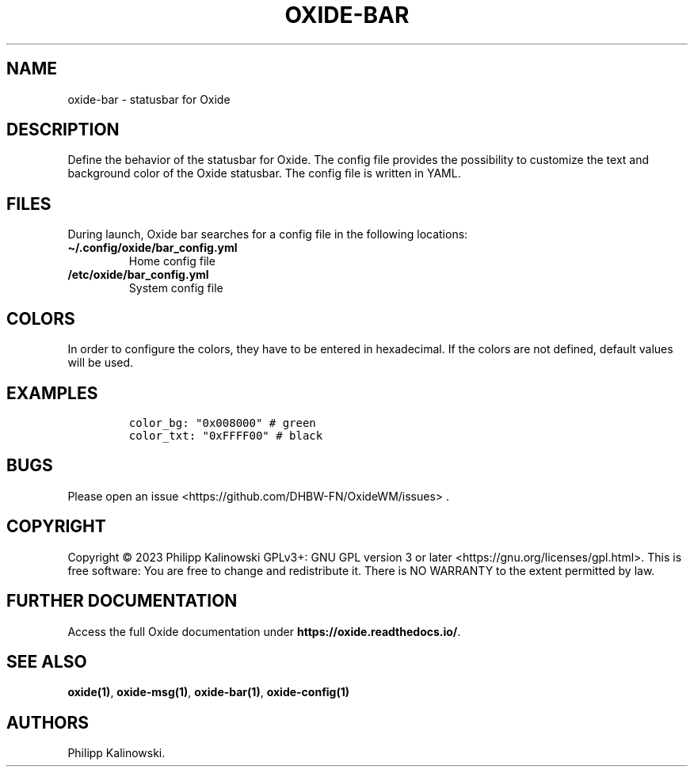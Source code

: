 .\" Automatically generated by Pandoc 3.0.1
.\"
.\" Define V font for inline verbatim, using C font in formats
.\" that render this, and otherwise B font.
.ie "\f[CB]x\f[]"x" \{\
. ftr V B
. ftr VI BI
. ftr VB B
. ftr VBI BI
.\}
.el \{\
. ftr V CR
. ftr VI CI
. ftr VB CB
. ftr VBI CBI
.\}
.TH "OXIDE-BAR" "1" "February 2023" "oxide-bar 0.1.0" ""
.hy
.SH NAME
.PP
oxide-bar - statusbar for Oxide
.SH DESCRIPTION
.PP
Define the behavior of the statusbar for Oxide.
The config file provides the possibility to customize the text and
background color of the Oxide statusbar.
The config file is written in YAML.
.SH FILES
.PP
During launch, Oxide bar searches for a config file in the following
locations:
.TP
\f[B]\[ti]/.config/oxide/bar_config.yml\f[R]
Home config file
.TP
\f[B]/etc/oxide/bar_config.yml\f[R]
System config file
.SH COLORS
.PP
In order to configure the colors, they have to be entered in
hexadecimal.
If the colors are not defined, default values will be used.
.SH EXAMPLES
.IP
.nf
\f[C]
color_bg: \[dq]0x008000\[dq] # green
color_txt: \[dq]0xFFFF00\[dq] # black
\f[R]
.fi
.SH BUGS
.PP
Please open an issue <https://github.com/DHBW-FN/OxideWM/issues> .
.SH COPYRIGHT
.PP
Copyright © 2023 Philipp Kalinowski GPLv3+: GNU GPL version 3 or later
<https://gnu.org/licenses/gpl.html>.
This is free software: You are free to change and redistribute it.
There is NO WARRANTY to the extent permitted by law.
.SH FURTHER DOCUMENTATION
.PP
Access the full Oxide documentation under
\f[B]https://oxide.readthedocs.io/\f[R].
.SH SEE ALSO
.PP
\f[B]oxide(1)\f[R], \f[B]oxide-msg(1)\f[R], \f[B]oxide-bar(1)\f[R],
\f[B]oxide-config(1)\f[R]
.SH AUTHORS
Philipp Kalinowski.
